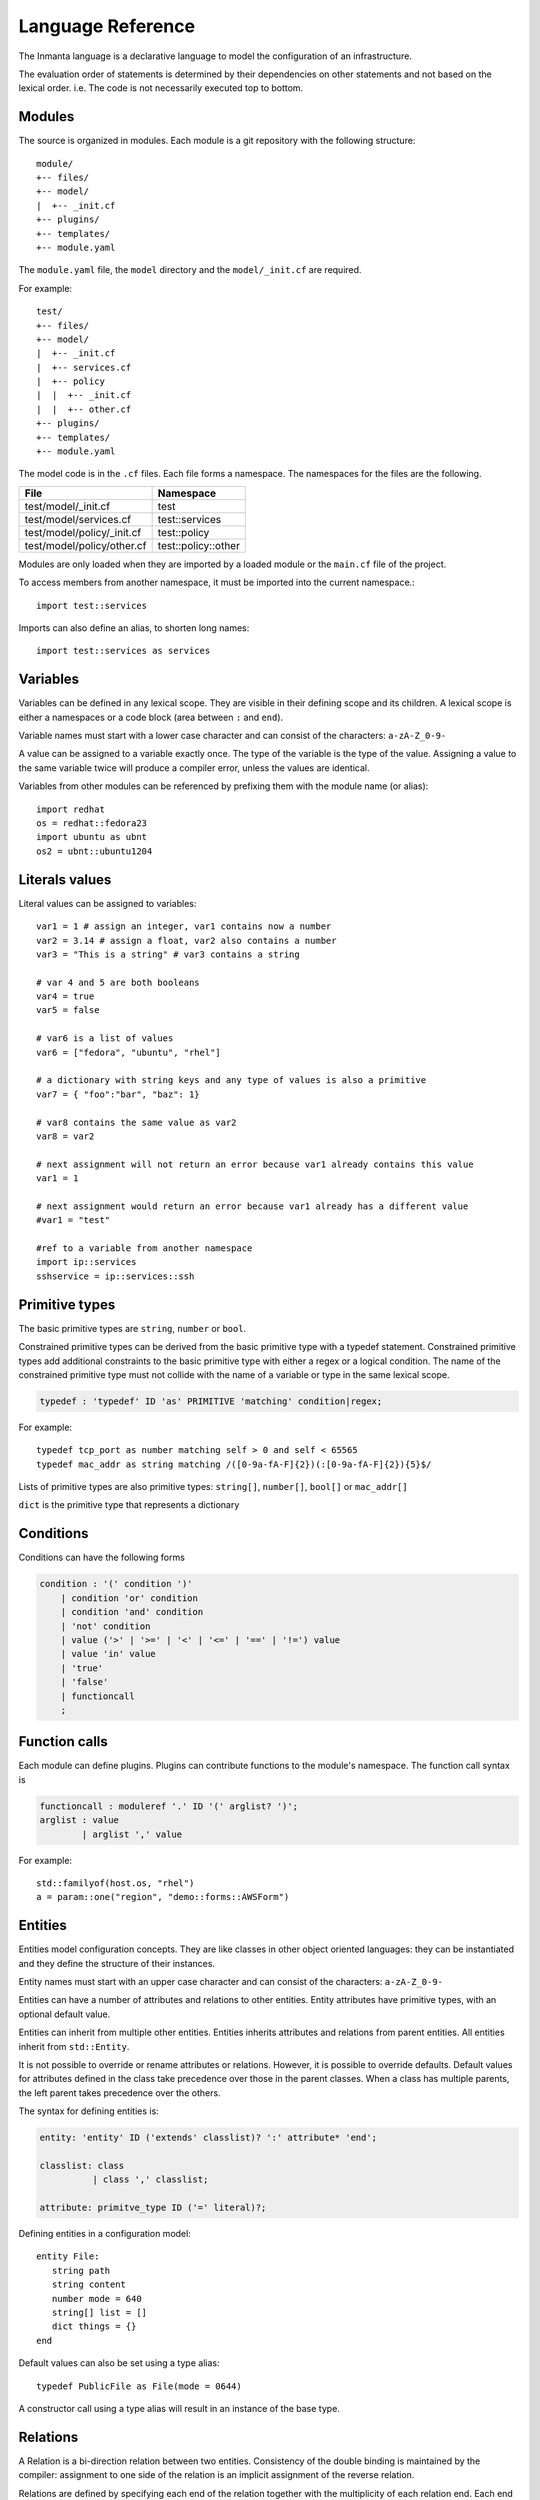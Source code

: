 Language Reference
******************

The Inmanta language is a declarative language to model the configuration of an infrastructure. 

The evaluation order of statements is determined by their dependencies on other statements and not based on the lexical order. i.e. The code is not necessarily executed top to bottom.


Modules
============================

The source is organized in modules. Each module is a git repository with the following structure::

    module/
    +-- files/
    +-- model/
    |  +-- _init.cf
    +-- plugins/
    +-- templates/   
    +-- module.yaml
    
The ``module.yaml`` file, the ``model`` directory and the ``model/_init.cf`` are required. 
    
For example::

    test/
    +-- files/
    +-- model/
    |  +-- _init.cf
    |  +-- services.cf 
    |  +-- policy
    |  |  +-- _init.cf 
    |  |  +-- other.cf
    +-- plugins/
    +-- templates/   
    +-- module.yaml

The model code is in the ``.cf`` files. Each file forms a namespace. The namespaces for the files are the following. 

+-----------------------------------------+----------------------------------+
| File                                    | Namespace                        |
+=========================================+==================================+
| test/model/_init.cf                     | test                             |
+-----------------------------------------+----------------------------------+
| test/model/services.cf                  | test::services                   |
+-----------------------------------------+----------------------------------+
| test/model/policy/_init.cf              | test::policy                     |
+-----------------------------------------+----------------------------------+
| test/model/policy/other.cf              | test::policy::other              |
+-----------------------------------------+----------------------------------+

Modules are only loaded when they are imported by a loaded module or the ``main.cf`` file of the project. 

To access members from another namespace, it must be imported into the current namespace.::

    import test::services
    
Imports can also define an alias, to shorten long names::

    import test::services as services



Variables
==========

Variables can be defined in any lexical scope. They are visible in their defining scope and its children. 
A lexical scope is either a namespaces or a code block (area between ``:`` and ``end``).  

Variable names must start with a lower case character and can consist of the characters: ``a-zA-Z_0-9-``

A value can be assigned to a variable exactly once. The type of the variable is the type of the value.
Assigning a value to the same variable twice will produce a compiler error, unless the values are identical.

Variables from other modules can be referenced by prefixing them with the module name (or alias)::

    import redhat
    os = redhat::fedora23
    import ubuntu as ubnt
    os2 = ubnt::ubuntu1204
    

Literals values
==============================
Literal values can be assigned to variables::

    var1 = 1 # assign an integer, var1 contains now a number
    var2 = 3.14 # assign a float, var2 also contains a number
    var3 = "This is a string" # var3 contains a string

    # var 4 and 5 are both booleans
    var4 = true
    var5 = false

    # var6 is a list of values
    var6 = ["fedora", "ubuntu", "rhel"]

    # a dictionary with string keys and any type of values is also a primitive 
    var7 = { "foo":"bar", "baz": 1}
    
    # var8 contains the same value as var2
    var8 = var2
    
    # next assignment will not return an error because var1 already contains this value
    var1 = 1
    
    # next assignment would return an error because var1 already has a different value
    #var1 = "test"
    
    #ref to a variable from another namespace
    import ip::services
    sshservice = ip::services::ssh
    
    

Primitive types
==============================

The basic primitive types are ``string``, ``number`` or ``bool``.

Constrained primitive types can be derived from the basic primitive type with a typedef statement.
Constrained primitive types add additional constraints to the basic primitive type with either a regex or a logical condition. 
The name of the constrained primitive type must not collide with the name of a variable or type in the same lexical scope.

.. code-block:: antlr

    typedef : 'typedef' ID 'as' PRIMITIVE 'matching' condition|regex;

For example::

    typedef tcp_port as number matching self > 0 and self < 65565
    typedef mac_addr as string matching /([0-9a-fA-F]{2})(:[0-9a-fA-F]{2}){5}$/
    

Lists of primitive types are also primitive types: ``string[]``, ``number[]``, ``bool[]`` or ``mac_addr[]``

``dict`` is the primitive type that represents a dictionary 
   

Conditions
==========================

Conditions can have the following forms

.. code-block:: antlr

    condition : '(' condition ')'
        | condition 'or' condition
        | condition 'and' condition
        | 'not' condition
        | value ('>' | '>=' | '<' | '<=' | '==' | '!=') value
        | value 'in' value
        | 'true'
        | 'false'
        | functioncall
        ;


Function calls
==========================

Each module can define plugins. Plugins can contribute functions to the module's namespace. The function call syntax is

.. code-block:: antlr

    functioncall : moduleref '.' ID '(' arglist? ')';
    arglist : value
            | arglist ',' value
            
For example::

    std::familyof(host.os, "rhel")
    a = param::one("region", "demo::forms::AWSForm")

Entities
========

Entities model configuration concepts. They are like classes in other object oriented languages: they can be instantiated and they define the structure of their instances. 

Entity names must start with an upper case character and can consist of the characters: ``a-zA-Z_0-9-``

Entities can have a number of attributes and relations to other entities.  
Entity attributes have primitive types, with an optional default value.

Entities can inherit from multiple other entities. Entities inherits attributes and relations from parent entities.
All entities inherit from ``std::Entity``.

It is not possible to override or rename attributes or relations. However, it is possible to override defaults. 
Default values for attributes defined in the class take precedence over those in the parent classes. When a class has multiple parents, the left parent takes precedence over the others.

The syntax for defining entities is:

.. code-block:: antlr

    entity: 'entity' ID ('extends' classlist)? ':' attribute* 'end';
    
    classlist: class
              | class ',' classlist;
              
    attribute: primitve_type ID ('=' literal)?;

Defining entities in a configuration model::

    entity File:
       string path
       string content
       number mode = 640
       string[] list = []
       dict things = {}
    end

Default values can also be set using a type alias::

    typedef PublicFile as File(mode = 0644)
    
A constructor call using a type alias will result in an instance of the base type.

Relations
=========

A Relation is a bi-direction relation between two entities. Consistency of the double binding is maintained by the compiler: assignment to one side of the relation is an implicit assignment of the reverse relation.  

Relations are defined by specifying each end of the relation together with the multiplicity of each relation end. Each end of the relation is named and is maintained as a double binding by the compiler.

Defining relations between entities in the domain model::

    # Each config file belongs to one service.
    # Each service can have one or more config files
    File file [1:] -- [1] Service service

    cf = ConfigFile()
    service = Service()

    cf.service = service
    # implies service.configfile == cf

Relation multiplicities are enforced by the compiler. If they are violated a compilation error
is issued.

New Relation syntax
====================

A new relation syntex is available, to give a more natural object oriented feeling.

.. code-block:: antlr

   relation: class '.' ID multi '--' class '.' ID multi
           | class '.' ID multi annotation_list class '.' ID multi ;
   annotation_list: value
           | annotation_list ',' value
   					
For example (as above)::
	
	File.service [1] -- Service.file [1:]


.. warning:: The names and multiplicities are on the other side in the old and new syntax!
    		 
In this new syntax, relations can also be unidirectional 

.. code-block:: antlr

    uni_relation : class '.' ID multi '--' class
           | class '.' ID multi annotation_list class;
    		 
    		 
For example)::
	
	Service.file [1:] -- File
    		 
 

Instantiation
=============================================================


Instances of an entity are created with a constructor statement:: 

    File(path="/etc/motd")
    
A constructor can assign values to any of the properties (attributes or relations) of the entity. It can also leave the properties unassigned. 
For attributes with default values, the constructor is the only place where the defaults can be overridden. 

Values can be assigned to the remaining properties as if they are variables. To relations with a higher arity, multiple values can be assigned::

    Host host [1] -- [0:] File files
    
    h1 = Host("test")
    f1 = File(host=h1, path="/opt/1")
    f2 = File(host=h1, path="/opt/2")
    f3 = File(host=h1, path="/opt/3")
    
    // h1.files equals [f1, f2, f3]
    
    FileSet set [1] -- [0:] File files
    
    s1 = FileSet()
    s1.files = [f1,f2]
    s1.files = f3
    
    // s1.files equals [f1, f2, f3]
    
    s1.files = f3
    // adding a value twice does not affect the relation, 
    // s1.files still equals [f1, f2, f3]

Refinements
===========

Entities define what should be deployed. 
Entities can either be deployed directly (such as files and packages) or they can be refined. 
Refinement expands an abstract entity into one or more more concrete entities. 

For example, ``apache.Server`` is refined as follows::

    implementation apacheServerDEB for Server:
        pkg = std::Package(host=host, name="apache2-mpm-worker", state="installed")
        pkg2 = std::Package(host=host, name="apache2", state="installed")
        svc = std::Service(host=host, name="apache2", state="running", onboot=true, reload=true, requires=[pkg, pkg2])
        svc.requires = self.requires

        # put an empty index.html in the default documentroot so health checks do not fail
        index_html = std::ConfigFile(host=host, path="/var/www/html/index.html", content="",
                                 requires=pkg)
        self.user = "www-data"
        self.group = "www-data"
    end

    implement Server using apacheServerDEB when std::familyof(host.os, "ubuntu")

For each entity one or more refinements can be defined with the ``implementation`` statement.
Implementation are connected to entities using the ``implement`` statement. 

When an instance of an entity is constructed, the runtime searches for refinements. 
One or more refinements are selected based on the associated conditions. When no implementation is found, an exception is raised.
Entities for which no implementation is required are implemented using ``std::none``.

In the implementation block, the entity instance itself can be accessed through the variable self.

``implement`` statements are not inherited. 


The syntax for implements and implementation is:

.. code-block:: antlr

    implementation: 'implementation' ID 'for' class ':' statement* 'end';
    implement: 'implement' class 'using' ID ('when' condition)?;
    


Indexes and queries
===================

Index definitions make sure that an entity is unique. An index definition defines a list of properties that uniquely identify an instance of an entity. 
If a second instance is constructed with the same identifying properties, the first instance is returned instead. 

All identifying properties must be set in the constructor. 

Indices are inherited. i.e. all identifying properties of all parent types must be set in the constructor.

Defining an index::

    entity Host:
        string  name
    end
    
    index Host(name)
    
Explicit index lookup is performed with a query statement::

    testhost = Host[name="test"]
    

For loop
=========

To iterate over the items of a list, a for loop can be used::

    n_s = std::sequence(size, 1)
    for i in n_s:
        app_vm = Host(name="app{{i}}")
    end

The syntax is:

.. code-block:: antlr

    for: 'for' ID 'in' value ':' statement* 'end';



Transformations
==============================================================

At the lowest level of abstraction the configuration of an infrastructure often consists of
configuration files. To construct configuration files, templates and string interpolation can be used. 


String interpolation
--------------------

String interpolation allows variables to be include as parameters inside a string. 

The included variables are resolved in the lexical scope of the string they are included in. 

Interpolating strings::

    hostname = "serv1.example.org"
    motd = """Welcome to {{hostname}}\n"""


Templates
---------

Inmanta integrates the Jinja2 template engine. A template is evaluated in the lexical
scope where the ``std::template`` function is called. This function accepts as an argument the
path of a template file. The first part of the path is the module that contains the template and the remainder of the path is the path within the template
directory of the module.

The integrated Jinja2 engine supports to the entire Jinja feature set, except for subtemplates. During execution Jinja2 has access to all variables and plug-ins that are
available in the scope where the template is evaluated. However, the ``::`` in paths needs to be replaced with a
``.``. The result of the template is returned by the template function.

Using a template to transform variables to a configuration file::

    hostname = "wwwserv1.example.com"
    admin = "joe@example.com"
    motd_content = std::template("motd/message.tmpl")

The template used in the previous listing::

    Welcome to {{ hostname }}
    This machine is maintainted by {{ admin }}


Plug-ins
===========

For more complex operations, python plugins can be used. 
Plugins are exposed in the Inmanta language as function calls, such as the template function call. A template
accepts parameters and returns a value that it computed out of the variables.

Each module that is
included can also provide plug-ins. These plug-ins are accessible within the namespace of the
module.

To define a plugin, add a ``__init__.py`` file to the plugins directory.

In this file, plugins can be define according to the following template::

    from inmanta.plugins import plugin, Context
    from inmanta.execute.util import Unknown
    from inmanta.config import Config

    @plugin
    def example(ctx: Context, vm: "std::Host") -> "ip::ip":
        # get compiler config
        env = Config.get("config", "environment", None)
        
        # use exceptions
        if not env:
            raise Exception("The environment of this model should be configured in config>environment")

        # access compiler data via context
        scrapspace = ctx.get_data_dir()

        return "127.0.0.1"
        
Plugins have to be decorated with @plugin to work.

Arguments to the plugin have to be annotated with a type that is visible in the namespace of the module (or with ``any``).
An argument of the type ``inmanta.plugins.Context`` can be used to get access to the internal state of the compiler.

The ``inmanta.config.Config`` singleton can be used to get access to the configuration of the compiler.

Often, plugins are used to collect information from external systems, such as for example, the IP of virtual machine. When the virtual machine has not been created yet, the IP is not known yet. To indicate that situation (where information is not available yet), the type ``Unknown`` is used. 
i.e. When the plugin is used to collect information from external systems, but this information is not available yet (but will be when the model deployment advances) then the plugin should return an instance of the type ``inmanta.execute.util.Unknown``. 

Resources
============

Resources are entities that can be deployed directly, such as ``std::File`` or ``std::Package``. 

Resource deployment has the following flow:
 1. a model is compiled
 2. all resources are identified and converted in serializeable form (``Resource`` object)
 3. all resources (and their associated python files) are uploaded to the server
 4. deploy is triggered
 5. resources are deployed to the agents that are responsible for this resource
 6. agents download the associated python code
 7. agents deserialize the resources
 8. agent execute the relevant handlers for the resources

To create new types of resource, two python objects are required: the ``Resource`` and the ``Handler``.

The resource convert a model object into a serializable form::

    @resource("std::File", agent="host.name", id_attribute="path")
    class File(Resource):
        """
            A file on a filesystem
        """
        fields = ("path", "owner", "hash", "group", "permissions", "purged", "reload")
        map = {"hash": store_file, "permissions": lambda y, x: int(x.mode)}


A resource is a subclass of ``inmanta.resources.Resource`` annotated with ``inmanta.resources.resource``. The annotation takes 3 parameters: 
 * ``name``: the name of the entity to convert into a resource
 * ``agent``: the name of the agent that will deploy this resource. Often the name of the host on which the resource will be deployed. 
 * ``id_attribute``: the attribute of the entity that uniquely distinguishes this instance from the others within its agent.
 
The class has two class fields: 
 * ``fields``: the list of fields to be serialized and sent to the agent
 * ``map``: a dict, providing functions to generate values for fields that do not directly correspond to a property of the entity. 
 
 
The handler is responsible for the actual deployment. For this, we refer to the examples available in the ``std`` module.
